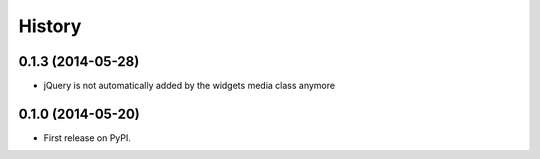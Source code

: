 .. :changelog:

History
-------

0.1.3 (2014-05-28)
++++++++++++++++++

* jQuery is not automatically added by the widgets media class anymore


0.1.0 (2014-05-20)
++++++++++++++++++

* First release on PyPI.
